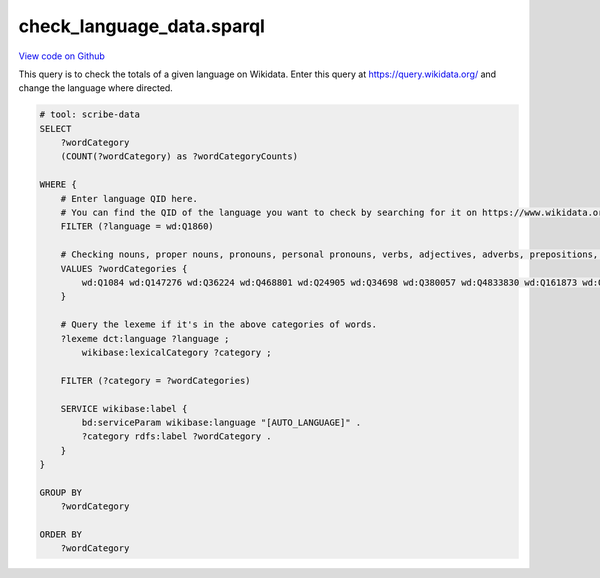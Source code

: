 check_language_data.sparql
==========================

`View code on Github <https://github.com/scribe-org/Scribe-Data/blob/main/src/scribe_data/check_language_data.sparql>`_

This query is to check the totals of a given language on Wikidata. Enter this query at https://query.wikidata.org/ and change the language where directed.

.. code:: sparql

    # tool: scribe-data
    SELECT
        ?wordCategory
        (COUNT(?wordCategory) as ?wordCategoryCounts)

    WHERE {
        # Enter language QID here.
        # You can find the QID of the language you want to check by searching for it on https://www.wikidata.org/.
        FILTER (?language = wd:Q1860)

        # Checking nouns, proper nouns, pronouns, personal pronouns, verbs, adjectives, adverbs, prepositions, postpositions, conjunctions and articles.
        VALUES ?wordCategories {
            wd:Q1084 wd:Q147276 wd:Q36224 wd:Q468801 wd:Q24905 wd:Q34698 wd:Q380057 wd:Q4833830 wd:Q161873 wd:Q191536 wd:Q103184
        }

        # Query the lexeme if it's in the above categories of words.
        ?lexeme dct:language ?language ;
            wikibase:lexicalCategory ?category ;

        FILTER (?category = ?wordCategories)

        SERVICE wikibase:label {
            bd:serviceParam wikibase:language "[AUTO_LANGUAGE]" .
            ?category rdfs:label ?wordCategory .
        }
    }

    GROUP BY
        ?wordCategory

    ORDER BY
        ?wordCategory

..
